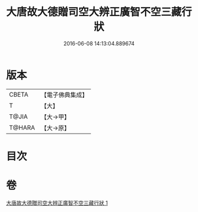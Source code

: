 #+TITLE: 大唐故大德贈司空大辨正廣智不空三藏行狀 
#+DATE: 2016-06-08 14:13:04.889674

* 版本
 |     CBETA|【電子佛典集成】|
 |         T|【大】     |
 |     T@JIA|【大→甲】   |
 |    T@HARA|【大→原】   |

* 目次

* 卷
[[file:KR6r0046_001.txt][大唐故大德贈司空大辨正廣智不空三藏行狀 1]]

